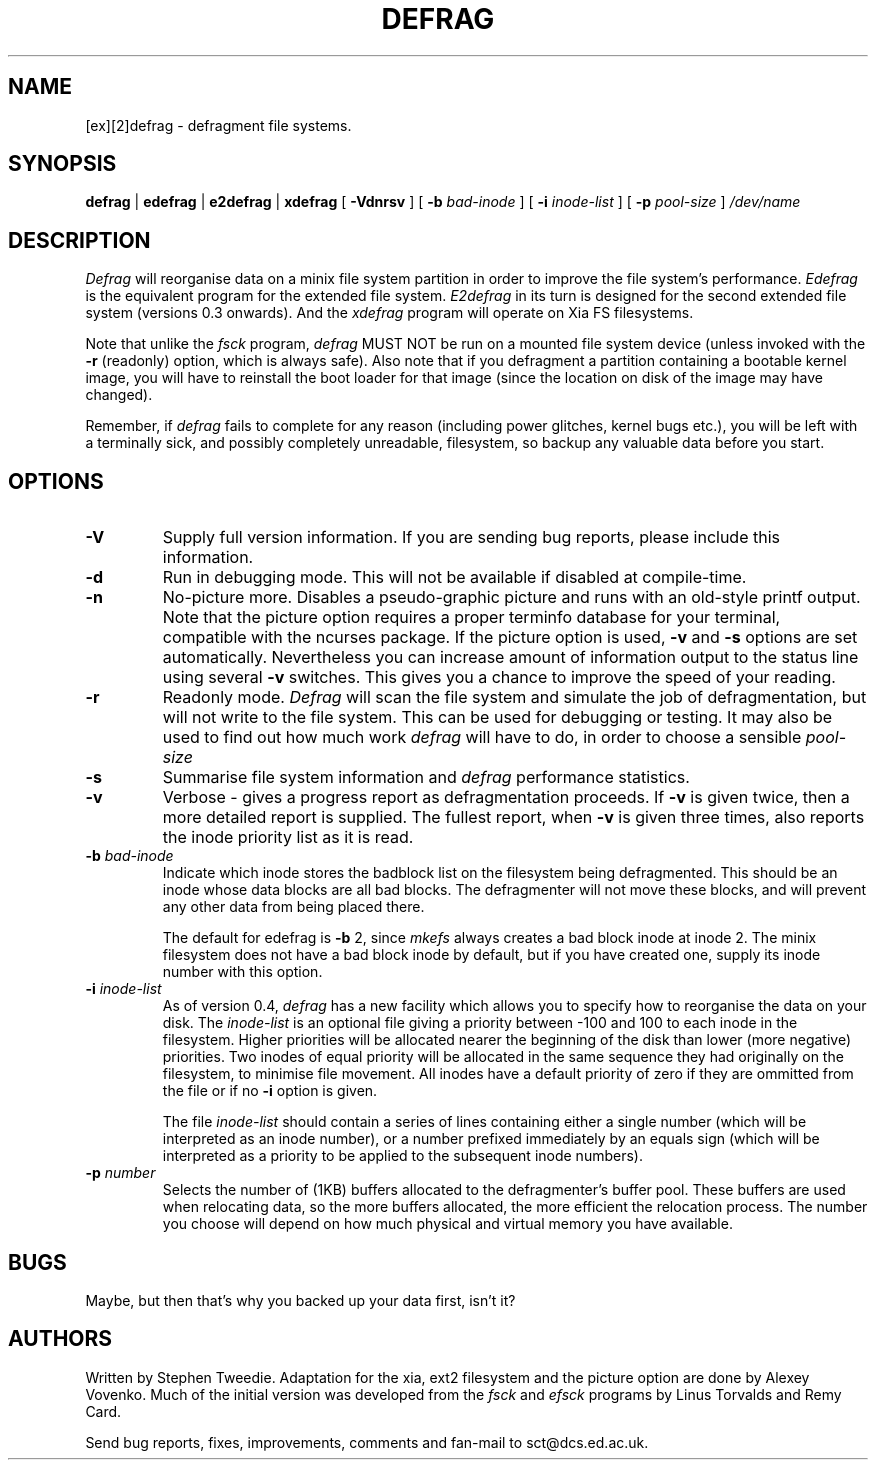.TH DEFRAG 8 "Version 0.6   22 May 1994"
.SH NAME
[ex][2]defrag - defragment file systems.
.SH SYNOPSIS
.B defrag
|
.B edefrag 
| 
.B e2defrag
| 
.B xdefrag
[
.B -Vdnrsv
] [
.B -b
.I bad-inode
] [
.B -i
.I inode-list
] [
.B -p 
.I pool-size
]
.I /dev/name

.SH DESCRIPTION
.I Defrag 
will reorganise data on a minix file system partition in order
to improve the file system's performance.
.I Edefrag 
is the equivalent
program for the extended file system.
.I E2defrag 
in its turn is designed for the second extended file system (versions
0.3 onwards). And the
.I xdefrag
program will operate on Xia FS filesystems.

.PP
Note that unlike the
.I fsck
program,
.I defrag
MUST NOT be run on a mounted file system device (unless invoked with
the
.B -r
(readonly) option, which is always safe).  Also note that if you
defragment a partition containing a bootable kernel image, you will
have to reinstall the boot loader for that image (since the location
on disk of the image may have changed).
.PP
Remember, if
.I defrag
fails to complete for any reason (including power glitches, kernel
bugs etc.), you will be left with a terminally sick, and possibly
completely unreadable, filesystem, so backup any valuable data before
you start.
.SH OPTIONS
.TP
.B -V
Supply full version information.  If you are sending bug reports,
please include this information.
.TP
.B -d
Run in debugging mode.  This will not be available if disabled at
compile-time.
.TP
.B -n
No-picture more.  Disables a pseudo-graphic picture and runs with an
old-style printf output. Note that the picture option requires a
proper terminfo database for your terminal, compatible with the
ncurses package.  If the picture option is used,
.B -v 
and
.B -s 
options are set automatically. Nevertheless you can increase amount of
information output to the status line using several
.B -v 
switches. This gives you a chance to improve the speed of your reading.
.TP
.B -r
Readonly mode.  
.I Defrag
will scan the file system and simulate the job of defragmentation, but
will not write to the file system.  This can be used for debugging or
testing.  It may also be used to find out how much work
.I defrag
will have to do, in order to choose a sensible
.I pool-size
.
.TP
.B -s
Summarise file system information and
.I
defrag
performance statistics.
.TP
.B -v
Verbose - gives a progress report as defragmentation proceeds.  If
.B -v
is given twice, then a more detailed report is supplied.  The fullest
report, when
.B -v
is given three times, also reports the inode priority
list as it is read.
.TP
.BI -b " bad-inode"
Indicate which inode stores the badblock list on the filesystem being
defragmented.  This should be an inode whose data blocks are all bad
blocks.  The defragmenter will not move these blocks, and will prevent
any other data from being placed there.

The default for edefrag is
.B -b
2, since 
.I mkefs
always creates a bad block inode at inode 2.  The minix filesystem
does not have a bad block inode by default, but if you have created
one, supply its inode number with this option.
.TP
.BI -i " inode-list"
As of version 0.4, 
.I defrag
has a new facility which allows you to specify how to reorganise the
data on your disk.  The 
.I inode-list
is an optional file giving a priority between -100 and 100 to each
inode in the filesystem.  Higher priorities will be allocated nearer
the beginning of the disk than lower (more negative) priorities.  Two
inodes of equal priority will be allocated in the same sequence they
had originally on the filesystem, to minimise file movement.  All
inodes have a default priority of zero if they are ommitted from the
file or if no
.B -i
option is given.

The file 
.I inode-list
should contain a series of lines containing either a single number
(which will be interpreted as an inode number), or a number prefixed
immediately by an equals sign (which will be interpreted as a priority
to be applied to the subsequent inode numbers).
.TP
.BI -p " number"
Selects the number of (1KB) buffers allocated to the defragmenter's
buffer pool.  These buffers are used when relocating data, so the more
buffers allocated, the more efficient the relocation process.  The
number you choose will depend on how much physical and virtual memory
you have available.
.SH BUGS
Maybe, but then that's why you backed up your data first, isn't it?
.SH AUTHORS
.LP
Written by Stephen Tweedie.  Adaptation for the xia, ext2 filesystem
and the picture option are done by Alexey Vovenko.  Much of the
initial version was developed from the
.I fsck
and
.I efsck
programs by Linus Torvalds and Remy Card.

Send bug reports, fixes, improvements, comments and fan-mail to
sct@dcs.ed.ac.uk.
